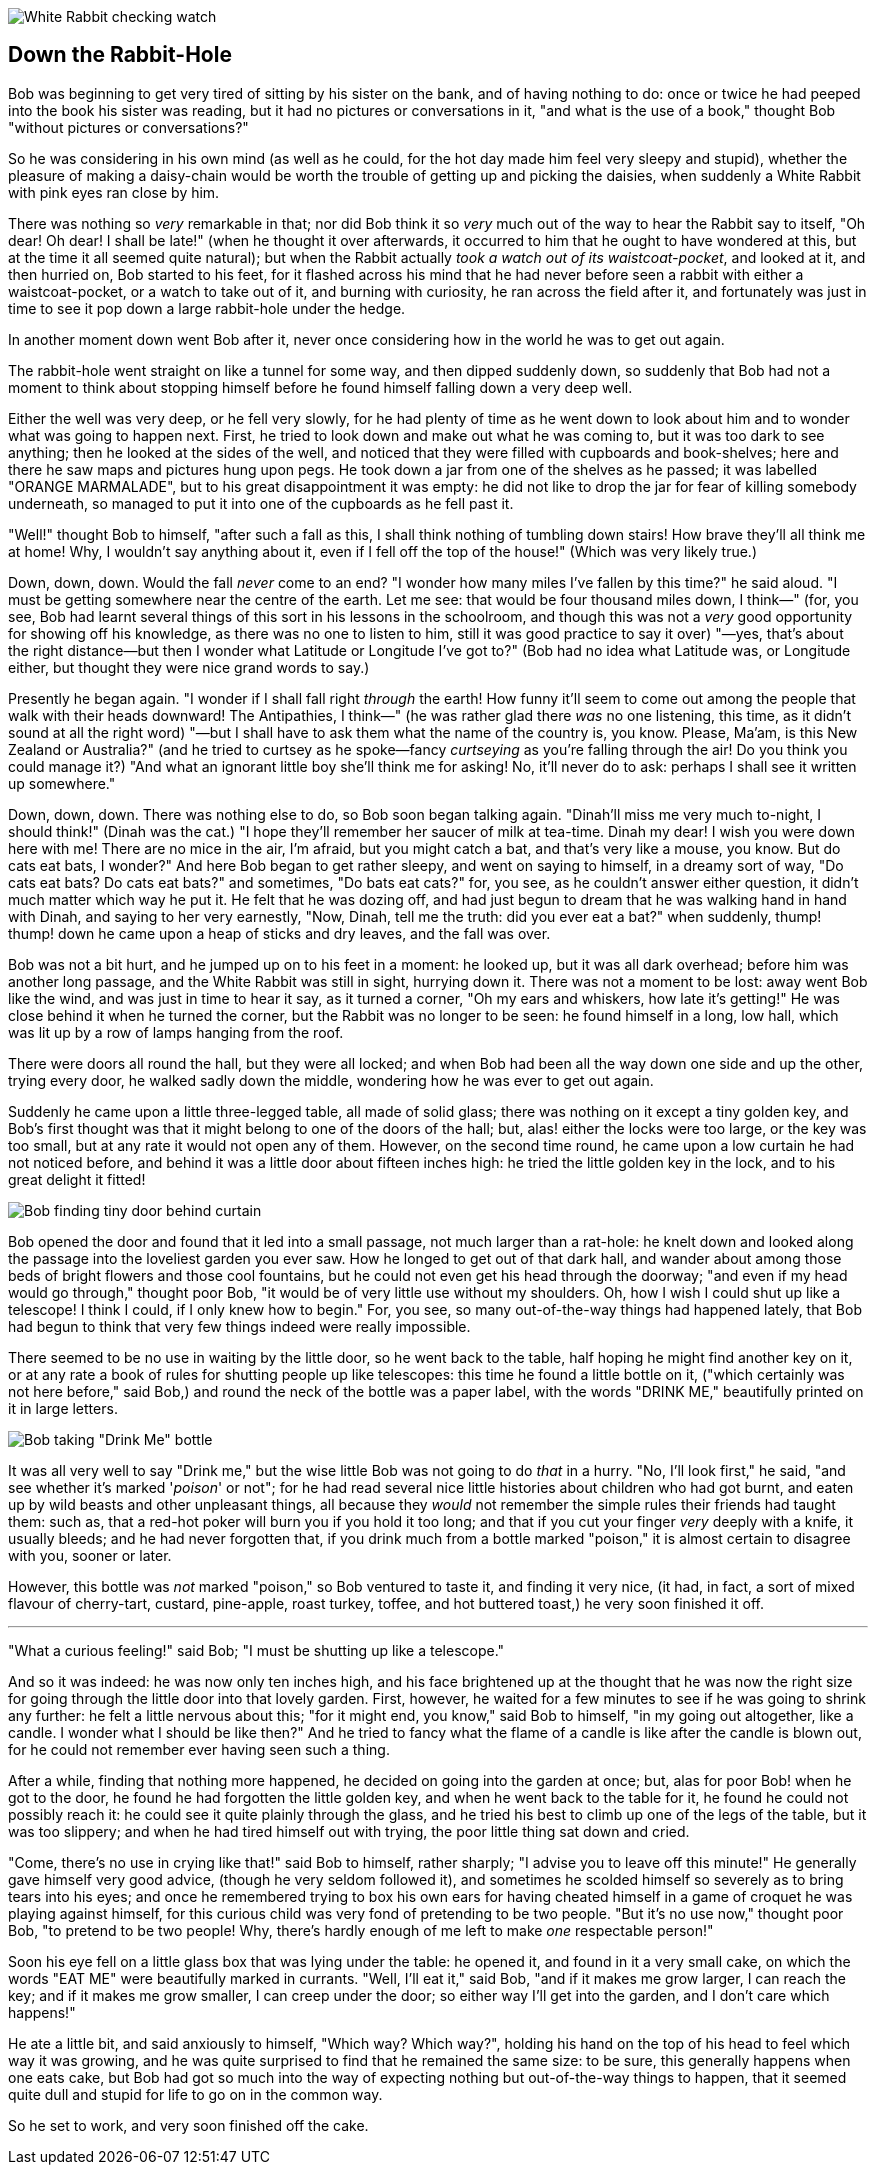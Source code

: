 image::images/02.jpg[White Rabbit checking watch, align=center]

== Down the Rabbit-Hole

Bob was beginning to get very tired of sitting by his sister on the bank, and of having nothing to do: once or twice he had peeped into the book his sister was reading, but it had no pictures or conversations in it, "and what is the use of a book," thought Bob "without pictures or conversations?"

So he was considering in his own mind (as well as he could, for the hot day made him feel very sleepy and stupid), whether the pleasure of making a daisy-chain would be worth the trouble of getting up and picking the daisies, when suddenly a White Rabbit with pink eyes ran close by him.

There was nothing so _very_ remarkable in that; nor did Bob think it so _very_ much out of the way to hear the Rabbit say to itself, "Oh dear! Oh dear! I shall be late!" (when he thought it over afterwards, it occurred to him that he ought to have wondered at this, but at the time it all seemed quite natural); but when the Rabbit actually _took a watch out of its waistcoat-pocket_, and looked at it, and then hurried on, Bob started to his feet, for it flashed across his mind that he had never before seen a rabbit with either a waistcoat-pocket, or a watch to take out of it, and burning with curiosity, he ran across the field after it, and fortunately was just in time to see it pop down a large rabbit-hole under the hedge.

In another moment down went Bob after it, never once considering how in the world he was to get out again.

The rabbit-hole went straight on like a tunnel for some way, and then dipped suddenly down, so suddenly that Bob had not a moment to think about stopping himself before he found himself falling down a very deep well.

Either the well was very deep, or he fell very slowly, for he had plenty of time as he went down to look about him and to wonder what was going to happen next. First, he tried to look down and make out what he was coming to, but it was too dark to see anything; then he looked at the sides of the well, and noticed that they were filled with cupboards and book-shelves; here and there he saw maps and pictures hung upon pegs. He took down a jar from one of the shelves as he passed; it was labelled "ORANGE MARMALADE", but to his great disappointment it was empty: he did not like to drop the jar for fear of killing somebody underneath, so managed to put it into one of the cupboards as he fell past it.

"Well!" thought Bob to himself, "after such a fall as this, I shall think nothing of tumbling down stairs! How brave they'll all think me at home! Why, I wouldn't say anything about it, even if I fell off the top of the house!" (Which was very likely true.)

Down, down, down. Would the fall _never_ come to an end? "I wonder how many miles I've fallen by this time?" he said aloud. "I must be getting somewhere near the centre of the earth. Let me see: that would be four thousand miles down, I think—" (for, you see, Bob had learnt several things of this sort in his lessons in the schoolroom, and though this was not a _very_ good opportunity for showing off his knowledge, as there was no one to listen to him, still it was good practice to say it over) "—yes, that's about the right distance—but then I wonder what Latitude or Longitude I've got to?" (Bob had no idea what Latitude was, or Longitude either, but thought they were nice grand words to say.)

Presently he began again. "I wonder if I shall fall right _through_ the earth! How funny it'll seem to come out among the people that walk with their heads downward! The Antipathies, I think—" (he was rather glad there _was_ no one listening, this time, as it didn't sound at all the right word) "—but I shall have to ask them what the name of the country is, you know. Please, Ma'am, is this New Zealand or Australia?" (and he tried to curtsey as he spoke—fancy _curtseying_ as you're falling through the air! Do you think you could manage it?) "And what an ignorant little boy she'll think me for asking! No, it'll never do to ask: perhaps I shall see it written up somewhere."

Down, down, down. There was nothing else to do, so Bob soon began talking again. "Dinah'll miss me very much to-night, I should think!" (Dinah was the cat.) "I hope they'll remember her saucer of milk at tea-time. Dinah my dear! I wish you were down here with me! There are no mice in the air, I'm afraid, but you might catch a bat, and that's very like a mouse, you know. But do cats eat bats, I wonder?" And here Bob began to get rather sleepy, and went on saying to himself, in a dreamy sort of way, "Do cats eat bats? Do cats eat bats?" and sometimes, "Do bats eat cats?" for, you see, as he couldn't answer either question, it didn't much matter which way he put it. He felt that he was dozing off, and had just begun to dream that he was walking hand in hand with Dinah, and saying to her very earnestly, "Now, Dinah, tell me the truth: did you ever eat a bat?" when suddenly, thump! thump! down he came upon a heap of sticks and dry leaves, and the fall was over.

Bob was not a bit hurt, and he jumped up on to his feet in a moment: he looked up, but it was all dark overhead; before him was another long passage, and the White Rabbit was still in sight, hurrying down it. There was not a moment to be lost: away went Bob like the wind, and was just in time to hear it say, as it turned a corner, "Oh my ears and whiskers, how late it's getting!" He was close behind it when he turned the corner, but the Rabbit was no longer to be seen: he found himself in a long, low hall, which was lit up by a row of lamps hanging from the roof.

There were doors all round the hall, but they were all locked; and when Bob had been all the way down one side and up the other, trying every door, he walked sadly down the middle, wondering how he was ever to get out again.

Suddenly he came upon a little three-legged table, all made of solid glass; there was nothing on it except a tiny golden key, and Bob's first thought was that it might belong to one of the doors of the hall; but, alas! either the locks were too large, or the key was too small, but at any rate it would not open any of them. However, on the second time round, he came upon a low curtain he had not noticed before, and behind it was a little door about fifteen inches high: he tried the little golden key in the lock, and to his great delight it fitted!

image::images/03.jpg[Bob finding tiny door behind curtain, align=center]

Bob opened the door and found that it led into a small passage, not much larger than a rat-hole: he knelt down and looked along the passage into the loveliest garden you ever saw. How he longed to get out of that dark hall, and wander about among those beds of bright flowers and those cool fountains, but he could not even get his head through the doorway; "and even if my head would go through," thought poor Bob, "it would be of very little use without my shoulders. Oh, how I wish I could shut up like a telescope! I think I could, if I only knew how to begin." For, you see, so many out-of-the-way things had happened lately, that Bob had begun to think that very few things indeed were really impossible.

There seemed to be no use in waiting by the little door, so he went back to the table, half hoping he might find another key on it, or at any rate a book of rules for shutting people up like telescopes: this time he found a little bottle on it, ("which certainly was not here before," said Bob,) and round the neck of the bottle was a paper label, with the words "DRINK ME," beautifully printed on it in large letters.

image::images/04.jpg[Bob taking "Drink Me" bottle, align=center]

It was all very well to say "Drink me," but the wise little Bob was not going to do _that_ in a hurry. "No, I'll look first," he said, "and see whether it's marked '_poison_' or not"; for he had read several nice little histories about children who had got burnt, and eaten up by wild beasts and other unpleasant things, all because they _would_ not remember the simple rules their friends had taught them: such as, that a red-hot poker will burn you if you hold it too long; and that if you cut your finger _very_ deeply with a knife, it usually bleeds; and he had never forgotten that, if you drink much from a bottle marked "poison," it is almost certain to disagree with you, sooner or later.

However, this bottle was _not_ marked "poison," so Bob ventured to taste it, and finding it very nice, (it had, in fact, a sort of mixed flavour of cherry-tart, custard, pine-apple, roast turkey, toffee, and hot buttered toast,) he very soon finished it off.

'''

"What a curious feeling!" said Bob; "I must be shutting up like a telescope."

And so it was indeed: he was now only ten inches high, and his face brightened up at the thought that he was now the right size for going through the little door into that lovely garden. First, however, he waited for a few minutes to see if he was going to shrink any further: he felt a little nervous about this; "for it might end, you know," said Bob to himself, "in my going out altogether, like a candle. I wonder what I should be like then?" And he tried to fancy what the flame of a candle is like after the candle is blown out, for he could not remember ever having seen such a thing.

After a while, finding that nothing more happened, he decided on going into the garden at once; but, alas for poor Bob! when he got to the door, he found he had forgotten the little golden key, and when he went back to the table for it, he found he could not possibly reach it: he could see it quite plainly through the glass, and he tried his best to climb up one of the legs of the table, but it was too slippery; and when he had tired himself out with trying, the poor little thing sat down and cried.

"Come, there's no use in crying like that!" said Bob to himself, rather sharply; "I advise you to leave off this minute!" He generally gave himself very good advice, (though he very seldom followed it), and sometimes he scolded himself so severely as to bring tears into his eyes; and once he remembered trying to box his own ears for having cheated himself in a game of croquet he was playing against himself, for this curious child was very fond of pretending to be two people. "But it's no use now," thought poor Bob, "to pretend to be two people! Why, there's hardly enough of me left to make _one_ respectable person!"

Soon his eye fell on a little glass box that was lying under the table: he opened it, and found in it a very small cake, on which the words "EAT ME" were beautifully marked in currants. "Well, I'll eat it," said Bob, "and if it makes me grow larger, I can reach the key; and if it makes me grow smaller, I can creep under the door; so either way I'll get into the garden, and I don't care which happens!"

He ate a little bit, and said anxiously to himself, "Which way? Which way?", holding his hand on the top of his head to feel which way it was growing, and he was quite surprised to find that he remained the same size: to be sure, this generally happens when one eats cake, but Bob had got so much into the way of expecting nothing but out-of-the-way things to happen, that it seemed quite dull and stupid for life to go on in the common way.

So he set to work, and very soon finished off the cake.
